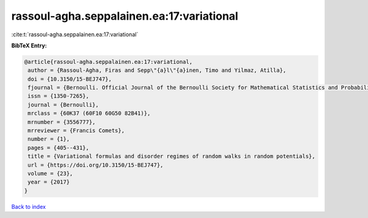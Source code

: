 rassoul-agha.seppalainen.ea:17:variational
==========================================

:cite:t:`rassoul-agha.seppalainen.ea:17:variational`

**BibTeX Entry:**

.. code-block:: bibtex

   @article{rassoul-agha.seppalainen.ea:17:variational,
    author = {Rassoul-Agha, Firas and Sepp\"{a}l\"{a}inen, Timo and Yilmaz, Atilla},
    doi = {10.3150/15-BEJ747},
    fjournal = {Bernoulli. Official Journal of the Bernoulli Society for Mathematical Statistics and Probability},
    issn = {1350-7265},
    journal = {Bernoulli},
    mrclass = {60K37 (60F10 60G50 82B41)},
    mrnumber = {3556777},
    mrreviewer = {Francis Comets},
    number = {1},
    pages = {405--431},
    title = {Variational formulas and disorder regimes of random walks in random potentials},
    url = {https://doi.org/10.3150/15-BEJ747},
    volume = {23},
    year = {2017}
   }

`Back to index <../By-Cite-Keys.rst>`_
